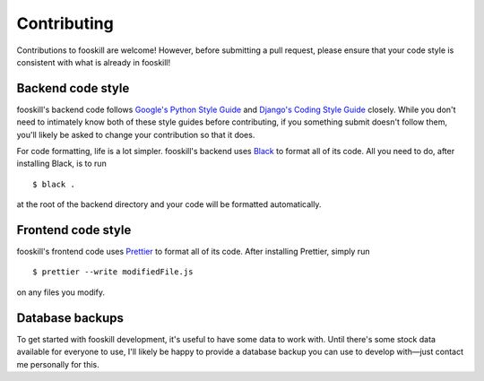 .. _contributing:

Contributing
============

.. highlight:: console

Contributions to fooskill are welcome! However, before submitting a pull
request, please ensure that your code style is consistent with what is
already in fooskill!

Backend code style
------------------

fooskill's backend code follows `Google's Python Style Guide`_ and
`Django's Coding Style Guide`_ closely. While you don't need to
intimately know both of these style guides before contributing, if you
something submit doesn't follow them, you'll likely be asked to change
your contribution so that it does.

For code formatting, life is a lot simpler. fooskill's backend uses
`Black`_ to format all of its code. All you need to do, after installing
Black, is to run ::

   $ black .

at the root of the backend directory and your code will be formatted
automatically.

Frontend code style
-------------------

fooskill's frontend code uses `Prettier`_ to format all of its code.
After installing Prettier, simply run ::

   $ prettier --write modifiedFile.js

on any files you modify.

Database backups
----------------

To get started with fooskill development, it's useful to have some data
to work with. Until there's some stock data available for everyone to
use, I'll likely be happy to provide a database backup you can use to
develop with—just contact me personally for this.

.. _Black: https://docs.djangoproject.com/en/dev/internals/contributing/writing-code/coding-style/
.. _Django's Coding Style Guide: https://docs.djangoproject.com/en/dev/internals/contributing/writing-code/coding-style/
.. _Google's Python Style Guide: https://github.com/google/styleguide/blob/gh-pages/pyguide.md
.. _Prettier: https://github.com/prettier/prettier
